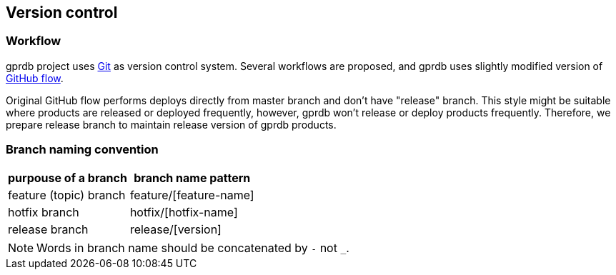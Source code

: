 Version control
---------------

Workflow
~~~~~~~~

gprdb project uses https://git-scm.com/[Git] as version control system.
Several workflows are proposed, and gprdb uses slightly modified version of
https://guides.github.com/introduction/flow/[GitHub flow].

Original GitHub flow performs deploys directly from master branch and don't have "release" branch.
This style might be suitable where products are released or deployed frequently,
however, gprdb won't release or deploy products frequently.
Therefore, we prepare release branch to maintain release version of gprdb products.


Branch naming convention
~~~~~~~~~~~~~~~~~~~~~~~~

[cols="2*",options="header,autowidth"]
|====
| purpouse of a branch
| branch name pattern

| feature (topic) branch
| feature/[feature-name]

| hotfix branch
| hotfix/[hotfix-name]

| release branch
| release/[version]
|====

[NOTE]
====
Words in branch name should be concatenated by `-` not `_`.
====
